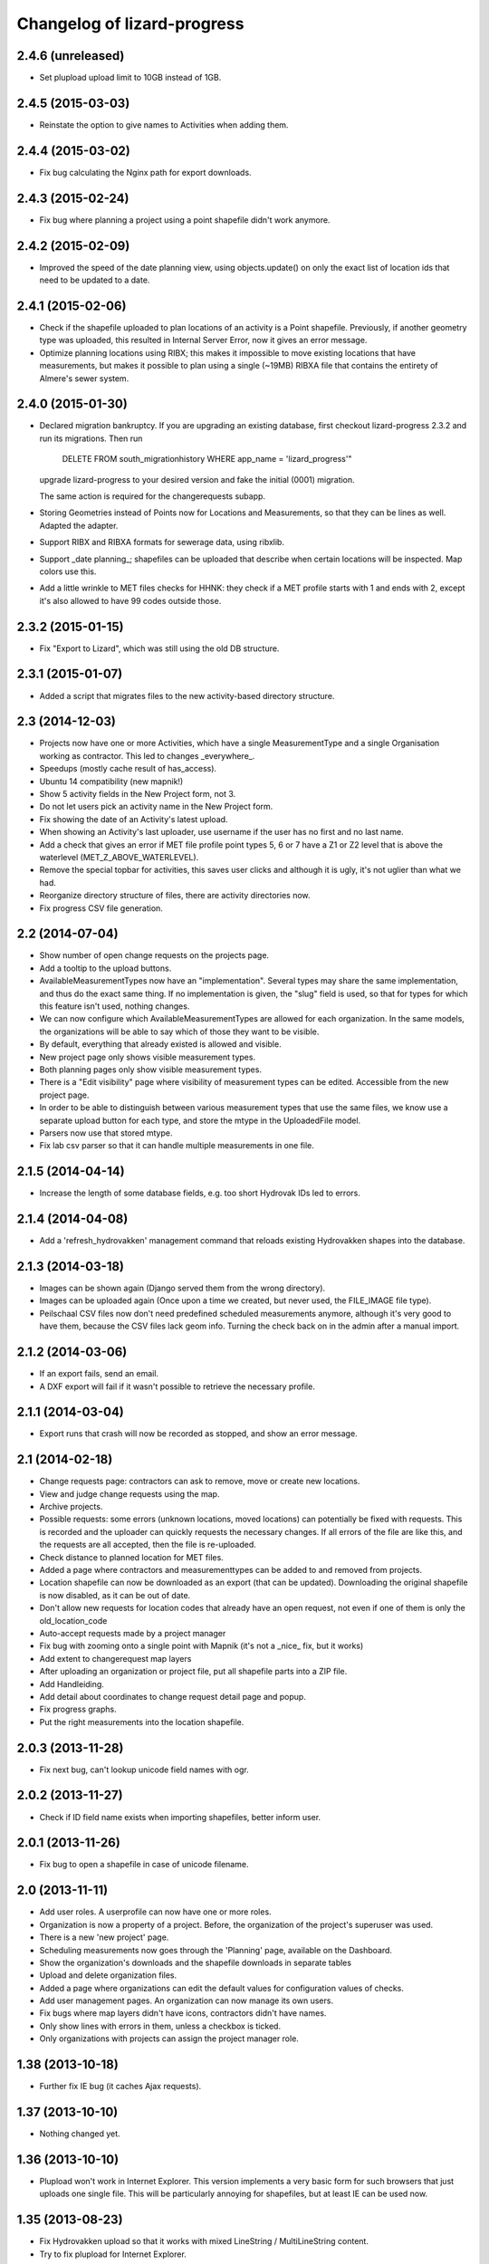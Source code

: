 Changelog of lizard-progress
===================================================


2.4.6 (unreleased)
------------------

- Set plupload upload limit to 10GB instead of 1GB.


2.4.5 (2015-03-03)
------------------

- Reinstate the option to give names to Activities when adding them.


2.4.4 (2015-03-02)
------------------

- Fix bug calculating the Nginx path for export downloads.


2.4.3 (2015-02-24)
------------------

- Fix bug where planning a project using a point shapefile didn't work
  anymore.


2.4.2 (2015-02-09)
------------------

- Improved the speed of the date planning view, using objects.update()
  on only the exact list of location ids that need to be updated to a
  date.


2.4.1 (2015-02-06)
------------------

- Check if the shapefile uploaded to plan locations of an activity is
  a Point shapefile. Previously, if another geometry type was
  uploaded, this resulted in Internal Server Error, now it gives an
  error message.

- Optimize planning locations using RIBX; this makes it impossible to
  move existing locations that have measurements, but makes it possible
  to plan using a single (~19MB) RIBXA file that contains the entirety
  of Almere's sewer system.


2.4.0 (2015-01-30)
------------------

- Declared migration bankruptcy. If you are upgrading an existing
  database, first checkout lizard-progress 2.3.2 and run its
  migrations.  Then run

    DELETE FROM south_migrationhistory WHERE app_name = 'lizard_progress'"

  upgrade lizard-progress to your desired version and fake the
  initial (0001) migration.

  The same action is required for the changerequests subapp.

- Storing Geometries instead of Points now for Locations and Measurements,
  so that they can be lines as well. Adapted the adapter.

- Support RIBX and RIBXA formats for sewerage data, using ribxlib.

- Support _date planning_; shapefiles can be uploaded that describe when
  certain locations will be inspected. Map colors use this.

- Add a little wrinkle to MET files checks for HHNK: they check if a
  MET profile starts with 1 and ends with 2, except it's also allowed
  to have 99 codes outside those.


2.3.2 (2015-01-15)
------------------

- Fix "Export to Lizard", which was still using the old DB structure.


2.3.1 (2015-01-07)
------------------

- Added a script that migrates files to the new activity-based
  directory structure.


2.3 (2014-12-03)
----------------

- Projects now have one or more Activities, which have a single
  MeasurementType and a single Organisation working as contractor.
  This led to changes _everywhere_.

- Speedups (mostly cache result of has_access).

- Ubuntu 14 compatibility (new mapnik!)

- Show 5 activity fields in the New Project form, not 3.

- Do not let users pick an activity name in the New Project form.

- Fix showing the date of an Activity's latest upload.

- When showing an Activity's last uploader, use username if the user
  has no first and no last name.

- Add a check that gives an error if MET file profile point types
  5, 6 or 7 have a Z1 or Z2 level that is above the waterlevel
  (MET_Z_ABOVE_WATERLEVEL).

- Remove the special topbar for activities, this saves user clicks
  and although it is ugly, it's not uglier than what we had.

- Reorganize directory structure of files, there are activity
  directories now.

- Fix progress CSV file generation.



2.2 (2014-07-04)
----------------

- Show number of open change requests on the projects page.

- Add a tooltip to the upload buttons.

- AvailableMeasurementTypes now have an "implementation". Several
  types may share the same implementation, and thus do the exact same
  thing. If no implementation is given, the "slug" field is used, so
  that for types for which this feature isn't used, nothing changes.

- We can now configure which AvailableMeasurementTypes are allowed for
  each organization. In the same models, the organizations will be
  able to say which of those they want to be visible.

- By default, everything that already existed is allowed and visible.

- New project page only shows visible measurement types.

- Both planning pages only show visible measurement types.

- There is a "Edit visibility" page where visibility of measurement
  types can be edited. Accessible from the new project page.

- In order to be able to distinguish between various measurement types
  that use the same files, we know use a separate upload button for
  each type, and store the mtype in the UploadedFile model.

- Parsers now use that stored mtype.

- Fix lab csv parser so that it can handle multiple measurements in
  one file.


2.1.5 (2014-04-14)
------------------

- Increase the length of some database fields, e.g. too short Hydrovak
  IDs led to errors.


2.1.4 (2014-04-08)
------------------

- Add a 'refresh_hydrovakken' management command that reloads existing
  Hydrovakken shapes into the database.


2.1.3 (2014-03-18)
------------------

- Images can be shown again (Django served them from the wrong
  directory).

- Images can be uploaded again (Once upon a time we created, but
  never used, the FILE_IMAGE file type).

- Peilschaal CSV files now don't need predefined scheduled
  measurements anymore, although it's very good to have them, because
  the CSV files lack geom info. Turning the check back on in the admin
  after a manual import.


2.1.2 (2014-03-06)
------------------

- If an export fails, send an email.

- A DXF export will fail if it wasn't possible to retrieve the
  necessary profile.


2.1.1 (2014-03-04)
------------------

- Export runs that crash will now be recorded as stopped, and show an
  error message.


2.1 (2014-02-18)
----------------

- Change requests page: contractors can ask to remove, move or create
  new locations.

- View and judge change requests using the map.

- Archive projects.

- Possible requests: some errors (unknown locations, moved locations)
  can potentially be fixed with requests. This is recorded and the
  uploader can quickly requests the necessary changes. If all errors
  of the file are like this, and the requests are all accepted, then
  the file is re-uploaded.

- Check distance to planned location for MET files.

- Added a page where contractors and measurementtypes can be added to
  and removed from projects.

- Location shapefile can now be downloaded as an export (that can be
  updated). Downloading the original shapefile is now disabled, as it
  can be out of date.

- Don't allow new requests for location codes that already have an
  open request, not even if one of them is only the old_location_code

- Auto-accept requests made by a project manager

- Fix bug with zooming onto a single point with Mapnik (it's not a
  _nice_ fix, but it works)

- Add extent to changerequest map layers

- After uploading an organization or project file, put all shapefile parts
  into a ZIP file.

- Add Handleiding.

- Add detail about coordinates to change request detail page and popup.

- Fix progress graphs.

- Put the right measurements into the location shapefile.


2.0.3 (2013-11-28)
------------------

- Fix next bug, can't lookup unicode field names with ogr.


2.0.2 (2013-11-27)
------------------

- Check if ID field name exists when importing shapefiles, better
  inform user.


2.0.1 (2013-11-26)
------------------

- Fix bug to open a shapefile in case of unicode filename.


2.0 (2013-11-11)
----------------

- Add user roles. A userprofile can now have one or more roles.

- Organization is now a property of a project. Before, the
  organization of the project's superuser was used.

- There is a new 'new project' page.

- Scheduling measurements now goes through the 'Planning' page, available
  on the Dashboard.

- Show the organization's downloads and the shapefile downloads in
  separate tables

- Upload and delete organization files.

- Added a page where organizations can edit the default values for
  configuration values of checks.

- Add user management pages. An organization can now manage its own
  users.

- Fix bugs where map layers didn't have icons, contractors didn't have
  names.

- Only show lines with errors in them, unless a checkbox is ticked.

- Only organizations with projects can assign the project manager role.


1.38 (2013-10-18)
-----------------

- Further fix IE bug (it caches Ajax requests).


1.37 (2013-10-10)
-----------------

- Nothing changed yet.


1.36 (2013-10-10)
-----------------

- Plupload won't work in Internet Explorer. This version implements a
  very basic form for such browsers that just uploads one single
  file. This will be particularly annoying for shapefiles, but at
  least IE can be used now.


1.35 (2013-08-23)
-----------------

- Fix Hydrovakken upload so that it works with mixed LineString /
  MultiLineString content.

- Try to fix plupload for Internet Explorer.


1.34 (2013-08-20)
-----------------

- Fix wrong percentage (b/a instead of a/b)

- Fix bugs with removing uploaded files


1.33 (2013-08-13)
-----------------

- Increase max size of uploaded files (4mb to 1000mb -- don't know if
  it keeps working, but the old limit was also arbitrary).


1.32 (2013-08-13)
-----------------

- Uploaded report files can now also have .zip and .doc extensions, instead
  of only .pdf.

- Sort downloadable files.


1.31 (2013-07-12)
-----------------

- Export runs that don't generate files can now also show that they
  have run and whether they are up to date.

  It used to be the case that all export runs generated a file, and
  the check to see if they had run successfully some time in the past
  looked for the presence of this file. But the 'Export to Lizard'
  export run exports data to elsewhere, and doesn't have a file. There
  is now a new property, 'available', and for runs without generated
  files it merely checks for a created_at date. User interface now
  uses that, except for the Download link, which still needs a
  'present' file.

- Date of latest update is now based on the latest timestamp of
  Measurement, not ScheduledMeasurement. Because measurements can be
  updated and then the ScheduledMeasurement doesn't get a new
  timestamp.


1.30 (2013-06-26)
-----------------

- Fix missing location shapefiles.

- Initially upload files to a newly created tempdir in
  BUILDOUT_DIR/var/lizard_progress/uploaded_files, instead of in
  /tmp. /tmp is periodically cleaned up leading to loss of files.

1.29 (2013-05-31)
-----------------

- Improved Export to Lizard: now updates (not just inserts) database
  information, and saving to a directory (on some share) is supported
  as well.


1.28 (2013-05-31)
-----------------

- Add a name field to LizardConfiguration for ease of use.


1.27 (2013-05-07)
-----------------

- Add an "Export to Lizard". This uses a LizardConfiguration model
  that stores information about a Geoserver database and an FTP
  server, generates DXF, CSV and PNG representations of the profiles
  and puts them on the FTP server, then updates the geoserver database
  with the new information.


1.26 (2013-05-06)
-----------------

- Add handy impersonate middleware.

- Make process_uploaded_file wait until a file actually exists, it
  seems a problem with uploaded files crashing is caused by a race
  condition: the file is closed and then the task is started, but it's
  not immediately visible to other processes yet. Sleeps at most 10
  seconds, then marks the file as failed. Hopefully fixes #88.

- Call show_measurement_type() with the right kind of measurement type.
  Fixes #89.


1.25.1 (2013-04-25)
-------------------

- Some more tweaks to various templates, so that they still look
  reasonable if nothing has been uploaded yet.


1.25 (2013-04-24)
-----------------

- Projects are now ordered by name.

- Both map layers and exports are now only shown if there are actual
  scheduled measurements for this contractor/measurement type
  combination.

- Only show the 'all measurement types' map layer if there is more
  than 1 measurement type for this contractor/measurement type
  combination.


1.24 (2013-04-24)
-----------------

- Location shapefiles didn't show up because the view called them
  "location_shapefiles" and the template looked for "shapefiles"...


1.23 (2013-04-24)
-----------------

- Fixed bug #83 -- osgeo.ogr can't handle Unicode field names.


1.22 (2013-04-23)
-----------------

- Added a check to see if Z1/Z2 aren't too low _compared to the
  waterlevel_ instead of NAP (MET_Z_TOO_LOW_BELOW_WATER).

- Added a check to see if a measurement point is not too far away from
  the line between the 22 codes (MET_DISTANCE_TO_MIDLINE).


1.21 (2013-04-23)
-----------------

- It's now possible to save an Organization in the admin without
  filling in all the config options.

- Layout of the 'werkzaamheden toevoegen' wizard is slightly more clear,
  but really those pages should be refactored entirely.


1.20 (2013-04-22)
-----------------

- Instead of crashing, we now give error messages in case an expected
  shapefile field doesn't exist. Both when uploading measurement
  location shapefiles and hydrovakken shapefiles.

- There is also an error message in case of duplicate hydrovak IDs.


1.19 (2013-04-22)
-----------------

- Show which project and which page are currently selected.

- Fix bug where a wrong date format resulted in an infinite loop.


1.18 (2013-04-19)
-----------------

- Call hydrovakken layer "Hydrovakken <project name>" instead of just
  Hydrovakken.

- Add an extent to normal layers (gives them the zoom icon).

- Increased length of error_code database field -- this probably fixes
  the bug where a file would have errors, but then they couldn't be
  found in the database.

- Hydrovakken map lines are now thicker and blue (#67).

- Fix ExportRun up_to_date property (now uses Measurement's timestamp,
  instead of measurement date)


1.17 (2013-04-16)
-----------------

- Fix issue where configured ID in measurement shapefile didn't work.

- Users without add_project permission don't get to see the Beheer and
  Configuratie screens.

- Organization config can now be changed in the admin (onder Organization).

- After creating a project, user is redirected to the configuration page.


1.16.2 (2013-04-11)
-------------------

- Fix bug with finding config option for location_id.


1.16.1 (2013-04-08)
-------------------

- Small change, add a default error message if it is missing.


1.16 (2013-04-08)
-----------------

- Make the fields used in location and hydrovakken shapefiles
  configurable.


1.15 (2013-04-05)
-----------------

- Remove the option to upload a .prj file with shapefiles, because it
  didn't really work. Basically using RD_New shapefiles is mandatory
  now.

- If new Hydrovakken are uploaded, this project's old Hydrovakken are first
  discarded.

- Add per-organization and per-project configuration, and a screen to edit
  the per-project config options.

- Add new checks (MET_WATERWAY_TOO_WIDE, MET_Z_TOO_LOW,
  MET_INSIDE_EXTENT, MET_MEAN_MEASUREMENT_DISTANCE)

- Make checks depend on the config options (for instance, what the
  maximum allowed waterway width is)

- Foutmeldingen aangepast zodat zo zoveel mogelijk de ingestelde waarden laten
  zien in de foutmelding

- Remove the organization's allow_non_predefined_locations setting -
  we use configuration for that now.

- Make choosing errors for an organization in the admin interface easier.


1.14 (2013-04-03)
-----------------

- Fix bug with calling record_error_code() (#54).


1.13 (2013-04-03)
-----------------

- Fix MET file export (#45).

- Get all downloads to actually work (#41, #46).


1.12 (2013-04-02)
-----------------

- The downloadable files are under separate headers now, issue #41.


1.11 (2013-04-02)
-----------------

- Upload page overview tables now run on Javascript, an URL that
  returns the list of uploaded files as JSON, and an URL that can be
  POSTed to to delete them. Tables can be reloaded quite naturally,
  without refreshing the page.


1.10 (2013-03-29)
-----------------

- Make it possible to export MET files with sorted measurements.

- Improve CSV export: XY coordinates are now the midpoint of the
  water, water level is calculated from the 22 points, code could be
  made shorter a bit.

- Have we finally fixed the upload dialog button bug? It appears to
  have been some sort of Jquery UI version conflict

1.9.1 (2013-03-29)
------------------

- Fix bug with downloading files, mistyped a variable.


1.9 (2013-03-28)
----------------

- Improve DXF rendering: add the water line, a title and the z1 values
  at each measurement.

- Admin can't login anymore to the normal pages; you need to be part
  of some Organization, or there are too many pages that don't make
  any sense.

- Fixed showing Organization everywhere.

- Improvements to dwarsprofiel graphs:
  - Sort data points based on their projection on the baseline
  - Show distances to the midpoint on the X axis
  - Show the water level
  - Show project name, contractor name

- Add a log database model that logs each upload. For now, use it to show
  a 'latest uploads' table on the front page.

- Remove all content buttons except for 'zoom to default location'

- Make styling of the tables in the interface more consistent

- table-hover makes it look like rows can be clicked. In the cases
  that that makes sense (project list on the front page, uploaded
  files with errors) we make them clickable, in other tables remove
  table-hover.

- Update site title, no longer just HDSR Upload Server

- Remove collage edit from Kaartlagen page

- Uploaders and project organizations go to the same project page

- Some minor layout fixes

- Cleaned up a lot of code to do with directories, put it in
  util/directories.py

- Put hydrovakken, location shapefiles, organization files, result
  files and contractor reports all in the same table on the Downloads
  page

1.8.1 (2013-03-27)
------------------

- Fix for download page: it crashed if there were no measurements to
  download yet.


1.8 (2013-03-27)
----------------

- Automatically test example MET files.

- Fix bug with generating some types of exports.

- Fix some obvious bugs in met_parser brought to light by tests

- Show project owner's organization in the project list for uploaders


1.7 (2013-03-25)
----------------

- Dwarsprofielen is a measurement type that doesn't _need_ predefined
  locations. But it _can_ still use them, and give error messages if
  an uploaded profile doesn't correspond with a predefined location.

  Therefore, it's got "likes_predefined_locations" True. It is then up
  to the Organization whose project this is to decide what they want;
  for that purpose, an Organization has a
  "allows_non_predefined_locations" setting. This also controls
  whether locations can be predefined at the project management
  screen.

- Being uploader or project owner is now a property of Organizations,
  not of users.

- There is now an overview of the work of contractors on the Dashboard
  page

- Show which organization is logged in, besides the icon saying which
  user is logged in

1.6.1 (2013-03-22)
------------------

- Nothing changed yet.


1.6 (2013-03-22)
----------------

- Only Contractors get to see a project's Upload page.

- Add more Waternet checks, including checks on measurements in pairs
  (difference between consecutive Z1 values, ordering of X values,
  etc).

- Add checks that work on _sorted_ measurement rows, for Almere, where rows
  are not in the right order.

- Data is now saved sorted in the database, so graphs should come out right in
  most cases.


1.5 (2013-03-21)
----------------

- Implement checks for Waternet profile_point_type rules.

- Add export possibility. An export overview is on the Download page
  of a project. From there export runs can be started, that run as
  Celery tasks. One type of export is implemented: a zip file
  containing the most up to date uploaded files. Files can be
  downloaded.

- Added exports as MET file.

- Added CSV, DXF exports.


1.4 (2013-03-19)
----------------

- Fix dwarsprofiel graph, was broken in latest Lizard


1.3 (2013-03-15)
----------------

- Move document_root and make_uploaded_file_path functions to
  process_uploaded_file.py, to prevent circular imports.
- Made a Celery task that calls process_uploaded_file, and call this
  task from the upload view after uploading a file.
- Add UserProfile, Organization models.
- Replace user with organization in Contractor model.
- Fix has_access method.
- Fix wizard's froms ProjectorForm and ContractorForm.
- Create method to list users of same organization
- Removed unused forms.
- Added an error page. If there are errors with line numbers, it shows
  the entire file with the erratic lines in red. Errors without line
  numbers are shown in a simple list.
- Added error messages for MET files.
- Added functions to Project and Contractor that make sure their slug
  is always globally unique (no problems with the same project name
  in different organizations)
- Made sure that the combination project/organization as a contractor
  is always unique
- Create 'progressbase' template.
- Rebuild template 'dashbord', 'upload', 'download' to extend progressbase template.
- Fix logou.
- Order navigation in site.
- Add field 'profiletype' to UserProfile model to make difference between
  contractor and projectmanager.
- Extend views with ProjectsView, UiView, View.
- Helper methods "get_by_user" for Organization, UserProfile.
- Fix breadcrumbs (now using standard Lizard functions)
- Fix links to project pages (now using {% url %} template tags)
- Improve layout of project pages
- Add remove link to uploaded files
- Hopefully fix bug with plupload (issue lizard_progress #16) (add an
  extra refresh() call after it becomes visible)
- Create locations if they don't exist yet and organizations wants that
- Create scheduled measurements if they don't exist yet and organization wants
  that
- Move CSV download to downloads instead of dashboard
- Move project admin into the sidebar
- Sort out view subclassing
- Add contractor to progress graph
- Update lizard versions for testing


1.2 (2013-03-05)
----------------

- Lots of work to make it possible to have several error messages for
  a file parse, use of metfilelib.parser.

- Instead of immediately parsing an uploaded file in the view, it is
  now saved as an UploadedFile, and can be processed in the
  background. There is a new upload page that shows the status of
  uploaded files.

- Some simplifying work, but the way measurement types are tied to
  projects is still far too complicated.

1.1 (2013-02-27)
----------------

- Fixes to make the app work in uploadserver-site (standing alone).


1.0.4 (2012-09-28)
------------------

- Improvements to GUI.


1.0.3 (2012-09-21)
------------------

Fix the call to Realtech code, moving the resulting zipped shapefile
afterwards.


1.0.2 (2012-09-13)
------------------

Moved result of calling Realtech's code to the correct directory.


1.0.1 (2012-09-12)
------------------

Fixed shaky dependencies on where exactly files were uploaded when
using them for checks. Now we look in all subdirectories too to find
the newest file.


1.0 (2012-09-12)
----------------

- Nothing changed yet.


0.14 (2012-09-05)
-----------------

Reworked the model a bit:
- Added an AvailableMeasurementType model
- Changed the MeasurementType model so that it functions as if it were
  the "through" table in a many-to-many relationship between Project
  and AvailableMeasurementType.

- Location's primary key is now a normal AutoField (took six
migrations to do that, see
http://stackoverflow.com/questions/2055784/what-is-the-best-approach-to-change-primary-keys-in-an-existing-django-app/12247601#12247601
)
- Location's "unique_id" is renamed to "location_code", because it's
  not necessarily unique anymore.

The way that lizard-progress talks to implementing sites has
changed. Instead of a "Specifics" implementation per project, there is
now one per measurement type. See the HDSR site for details (in its
setup.py and progress.py).

Added a field "can_be_displayed" to AvailableMeasurementType. Types
that can't be displayed on the map will have this False, the default
is True. Measurement types that can't be displayed do not show up at
the available map layers and don't have popups either. Only locations
with the_geom not equal to NULL are used for maps.

0.13 (2012-07-13)
-----------------

Two changes:

- Non-image files are now opened in 'rU' mode, universal line ending
  mode. This should fix a problem some people at Van der Zwaan had
  with uploading MET-files with Mac-line endings.

- Sending a file with no measurements in it now results in an error
  message, not an internal server error.


0.12.1 (2012-06-05)
-------------------

- Added missing templates...


0.12 (2012-06-05)
-----------------

Added a screen to compare measurements taken by different contractors.

- "Comparison" screen shows a list of measurement types, and for each
  type, a list of locations where more than one contractor has taken
  a measurement
- Popup that can show measurements by different contractors side by side


0.11.1 (2012-05-23)
-------------------

- Nothing changed yet.


0.11 (2012-05-04)
-----------------

- Added create_zipfile command


0.10 (2012-04-11)
-----------------

- Successful measurements can still have an empty list of measurements,
  because parsers can now be called with "check_only=True", which doesn't
  save anything to the database and only runs checks.

- Added script that runs parsers in check_only mode on all files
  uploaded so far.

- Added factory_boy for easy testing.

0.9 (2012-03-21)
----------------

- Fix error message so that it only shows the basename of uploaded
  file.

- Downloadable CSV files for each contractor in a project, so that
  they have an overview of which things are still missing and which
  files were uploaded.

0.8 (2012-03-08)
----------------

- Show popups (and hover info) regardless of whether the measurement
  is complete or not.

- Added a new popup, used in case of noncomplete data, that just says
  what the location ID is and that it is incomplete.

- Fixed an odd bug with uploading multiple files, errors and
  chunking. By turning off chunking.


0.7.2 (2012-03-02)
------------------

- Fixed line number in error messages.


0.7.1 (2012-03-01)
------------------

- Fixed error in specifics.ProgressParser.error()


0.7 (2012-03-01)
----------------

- Bug fixing (previous version didn't work at all).


0.6 (2012-03-01)
----------------

- Removed obsolete 'global_icon_complete' of measurement type.

- Made using OO parsers mandatory, removed support for functions.

- Further refactored upload view.

0.5 (2012-02-17)
----------------

- Introduced a parser class, making parsing more OO. The main reason
  to do it was separating error messages from the code but still keeping
  them together in the same class, but the end result should lead to less
  code anyway.

- We now show line numbers in error messages if using the OO parsers.


0.4 (2012-02-17)
----------------

- More measurements per scheduled measurement.

- Parsers now receive file objects instead of files, for easier
testing.

0.3.1 (2012-02-16)
------------------

- Add bullet icons.


0.3 (2012-02-16)
----------------

- Added a single layer for all measurement types. Needs lizard-map 3.23
  to open popup with multiple tabs from a single layer.

- Changed measurements so that they track their originating file and a
  timestamp.

- Made it possible for a single scheduled measurement to have multiple
  measurements, because e.g. a scheduled measurement that consists of 2
  photos will have 2 uploaded files and therefore 2 measurements.

- Put timestamp in filenames of uploaded files, and if necessary a
  sequence number. Files are never overwritten, renamed or otherwise
  changed after uploading is complete. Therefore, Lizard_progress
  keeps a complete history of uploaded files.

- Made the location and structure of lizard_progress' archive
  standard, so that implementing sites don't have to bother specifying
  it. The location can be changed by setting LIZARD_PROGRESS_ROOT in
  Django settings, the structure
  (/project_slug/contractor_slug/measurement_type_slug/filename) is
  fixed.

0.2 (2012-02-15)
----------------

- Fixed bug with moving uploaded files.


0.1 (2012-02-10)
----------------

- Initial library skeleton created by nensskel.  [Remco Gerlich]

- A lot of stuff works; we can have multiple projects, multiple contractors,
  subareas, measurement types, we can schedule measurements and upload files
  that can be parsed. We can show layers and dashboard graphs and serve back the
  files, only to the right contractors or superusers. I'm marking this at 0.1 for
  no particular reason.
